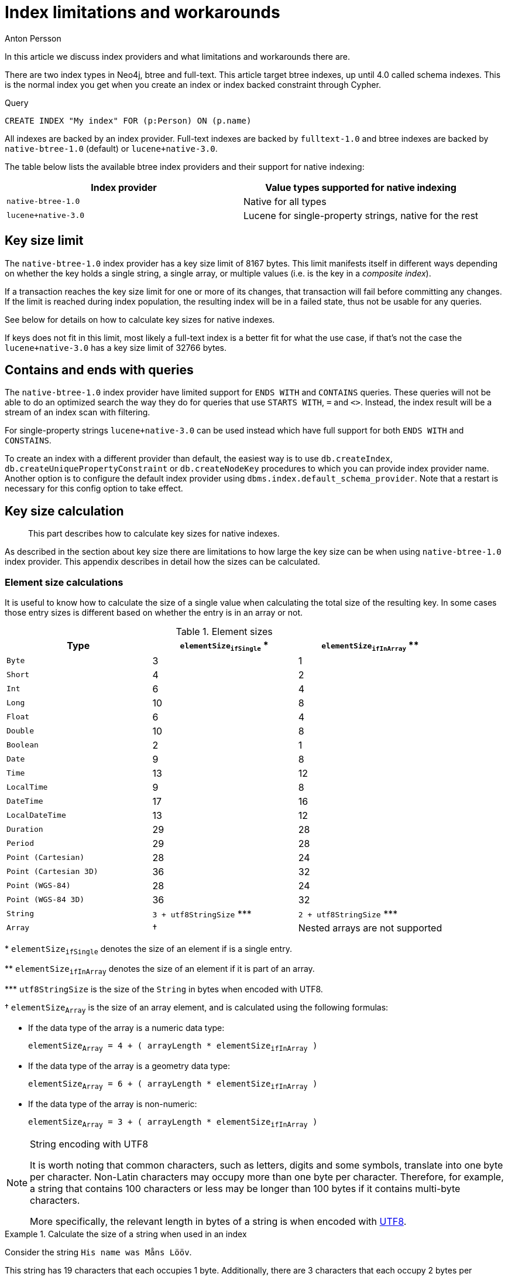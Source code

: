 = Index limitations and workarounds
:slug: index-limitations-and-workaround
:author: Anton Persson
:neo4j-versions: 4.0
:outdated: false
:tags: indexing
:public:
:category: operations

In this article we discuss index providers and what limitations and workarounds there are.

There are two index types in Neo4j, btree and full-text.
This article target btree indexes, up until 4.0 called schema indexes.
This is the normal index you get when you create an index or index backed constraint through Cypher.

.Query
[source, cypher]
----
CREATE INDEX "My index" FOR (p:Person) ON (p.name)
----

All indexes are backed by an index provider.
Full-text indexes are backed by `fulltext-1.0` and btree indexes are backed by `native-btree-1.0` (default) or `lucene+native-3.0`.

The table below lists the available btree index providers and their support for native indexing:

[options="header"]
|===
| Index provider                    | Value types supported for native indexing
| `native-btree-1.0`                | Native for all types
| [deprecated]#`lucene+native-3.0`# | Lucene for single-property strings, native for the rest
|===

== Key size limit

The `native-btree-1.0` index provider has a key size limit of 8167 bytes.
This limit manifests itself in different ways depending on whether the key holds a single string, a single array, or multiple values (i.e. is the key in a _composite index_).

If a transaction reaches the key size limit for one or more of its changes, that transaction will fail before committing any changes.
If the limit is reached during index population, the resulting index will be in a failed state, thus not be usable for any queries.

See below for details on how to calculate key sizes for native indexes.

If keys does not fit in this limit, most likely a full-text index is a better fit for what the use case, if that's not the case the `lucene+native-3.0` has a key size limit of 32766 bytes.

== Contains and ends with queries

The `native-btree-1.0` index provider have limited support for `ENDS WITH` and `CONTAINS` queries.
These queries will not be able to do an optimized search the way they do for queries that use `STARTS WITH`, `=` and `<>`.
Instead, the index result will be a stream of an index scan with filtering.

For single-property strings `lucene+native-3.0` can be used instead which have full support for both `ENDS WITH` and `CONSTAINS`.

To create an index with a different provider than default, the easiest way is to use `db.createIndex`, `db.createUniquePropertyConstraint` or `db.createNodeKey` procedures to which you can provide index provider name.
Another option is to configure the default index provider using `dbms.index.default_schema_provider`.
Note that a restart is necessary for this config option to take effect.

== Key size calculation

[abstract]
--
This part describes how to calculate key sizes for native indexes.
--

As described in the section about key size there are limitations to how large the key size can be when using `native-btree-1.0` index provider.
This appendix describes in detail how the sizes can be calculated.

=== Element size calculations

It is useful to know how to calculate the size of a single value when calculating the total size of the resulting key.
In some cases those entry sizes is different based on whether the entry is in an array or not.

[[table-index-configuration-element-sizes]]
.Element sizes
[options="header"]
|===
| Type                   | `elementSize~ifSingle~` +*+  | `elementSize~ifInArray~` +**+
| `Byte`                 | 3                            | 1
| `Short`                | 4                            | 2
| `Int`                  | 6                            | 4
| `Long`                 | 10                           | 8
| `Float`                | 6                            | 4
| `Double`               | 10                           | 8
| `Boolean`              | 2                            | 1
| `Date`                 | 9                            | 8
| `Time`                 | 13                           | 12
| `LocalTime`            | 9                            | 8
| `DateTime`             | 17                           | 16
| `LocalDateTime`        | 13                           | 12
| `Duration`             | 29                           | 28
| `Period`               | 29                           | 28
| `Point (Cartesian)`    | 28                           | 24
| `Point (Cartesian 3D)` | 36                           | 32
| `Point (WGS-84)`       | 28                           | 24
| `Point (WGS-84 3D)`    | 36                           | 32
| `String`               | `3 + utf8StringSize` +***+   | `2 + utf8StringSize` +***+
| `Array`                | †                            | Nested arrays are not supported
|===

+*+ `elementSize~ifSingle~` denotes the size of an element if is a single entry.

+**+ `elementSize~ifInArray~` denotes the size of an element if it is part of an array.

+***+ `utf8StringSize` is the size of the `String` in bytes when encoded with UTF8.

† `elementSize~Array~` is the size of an array element, and is calculated using the following formulas:

* If the data type of the array is a numeric data type:
+
`elementSize~Array~ = 4 + ( arrayLength * elementSize~ifInArray~ )`
* If the data type of the array is a geometry data type:
+
`elementSize~Array~ = 6 + ( arrayLength * elementSize~ifInArray~ )`
* If the data type of the array is non-numeric:
+
`elementSize~Array~ = 3 + ( arrayLength * elementSize~ifInArray~ )`


.String encoding with UTF8
[NOTE]
====
It is worth noting that common characters, such as letters, digits and some symbols, translate into one byte per character.
Non-Latin characters may occupy more than one byte per character.
Therefore, for example, a string that contains 100 characters or less may be longer than 100 bytes if it contains multi-byte characters.

More specifically, the relevant length in bytes of a string is when encoded with https://en.wikipedia.org/wiki/UTF-8[UTF8].
====


.Calculate the size of a string when used in an index
====

Consider the string `His name was Måns Lööv`.

This string has 19 characters that each occupies 1 byte.
Additionally, there are 3 characters that each occupy 2 bytes per character, which add 6 to the total.
Therefore, the size of the `String` in bytes when encoded with UTF8, utf8StringSize, is 25 bytes.

If this string is part of a native index, we get:

`elementSize = 2 + utf8StringSize = 2 + 25 = 27 bytes`

====

.Calculate the size of an array when used in an index
====

Consider the array [19, 84, 20, 11, 54, 9, 59, 76, 82, 27, 9, 35, 56, 80, 65, 95, 16, 91, 61, 11].

This array has 20 elements of the type `Int`.
Since they are in an array, we need to use `elementSize~ifInArray~`, which is `4` for `Int`.

Applying the formula for arrays of numeric data types, we get:

`elementSize~Array~ = 4 + ( arrayLength * elementSize~ifInArray~ )  = 4 + ( 20 * 4 ) = 84 bytes`

====


=== Non-composite indexes

The only way that a non-composite index can violate the size limit is if the value is a long string or a large array.

[discrete]
[[index-configuration-limitations-single-strings]]
==== Strings

Strings in non-composite indexes have a key size limit of 8164 bytes.

[discrete]
[[index-configuration-limitations-arrays]]
==== Arrays

The following formula is used for arrays in non-composite indexes:

`1 + elementSize~Array~ =< 8167`

Here `elementSize~Array~` is the number calculated from <<table-index-configuration-element-sizes>>.

If we count backwards, we can get the exact array length limit for each data type:

* `maxArrayLength = FLOOR( ( 8167 - 4 ) / elementSize~ifInArray~ )` for numeric types.
* `maxArrayLength = FLOOR( ( 8167 - 4 ) / elementSize~ifInArray~ )` for non-numeric types.

These calculations result in the table below:

.Maximum array length, per data type
[options="header"]
|===
| Data type              | `maxArrayLength`
| `Byte`                 | 8163
| `Short`                | 4081
| `Int`                  | 2040
| `Long`                 | 1020
| `Float`                | 2040
| `Double`               | 1020
| `Boolean`              | 8164
| `String`               | See <<table-index-configuration-string-max-array-length>>
| `Date`                 | 1020
| `Time`                 | 680
| `LocalTime`            | 1020
| `DateTime`             | 510
| `LocalDateTime`        | 680
| `Duration`             | 291
| `Period`               | 291
| `Point (Cartesian)`    | 340
| `Point (Cartesian 3D)` | 255
| `Point (WGS-84)`       | 340
| `Point (WGS-84 3D)`    | 255
|===

Note that in most cases, Cypher will use `Long` or `Double` when working with numbers.

Properties with the type of `String` are a special case because they are dynamically sized.
The table below shows the maximum number of array elements in an array, based on certain string sizes:

[[table-index-configuration-string-max-array-length]]
.Maximum array length, examples for strings
[options="header"]
|===
| String size              | `maxArrayLength`
| 1                        | 2721
| 10                       | 680
| 100                      | 80
| 1000                     | 8
|===

The table can be used as a reference point.
For example: if we know that all the strings in an array occupy 100 bytes or less, then arrays of length 80 or lower will definitely fit.


=== Composite indexes

This limitation only applies if one or more of the following criteria is met:

* Composite index contains strings
* Composite index contains arrays
* Composite index targets many different properties (>50)

We denote a targeted property of a composite index a `slot`.
For example, an index on `:Person(firstName, surName, age)` has three properties and thus three slots.

In the index, each slot is filled by an _element_.
In order to calculate the size of the index, we must have the size of each element in the index, i.e. the `elementSize`, as calculated in previous sections.


The following equation can be used to verify that a specific composite index entry is within bounds:

`sum( elementSize ) =< 8167`

Here, `sum( elementSize )` is the sum of the sizes of all the elements of the composite key as defined in `elementSize~ifSingle~` in <<index-configuration-limitations-element-size-calculations>>.

.The size of a composite index containing strings
====

Consider a composite index of five strings that each can occupy the maximum of 500 bytes.

Using the equation above we get:

`sum( elementSize ) = 5 * ( 3 + 500 ) = 2515 < 8167`

We are well within bounds for our composite index.

====

.The size of an index containing arrays
====

Consider a composite index of 10 arrays of type `Float` that each have a length of 250.

First we calculate the size of each array element:

`elementSize~Array~ = 4 + ( arrayLength * elementSize~ifInArray~ ) = 4 + ( 250 * 4 ) = 1004`

Then we calculate the size of the composite index:

`sum( elementSize~Array~ ) = 10 * 1004 = 10040 > 8167`

This index key will exceed the key size limit for native indexes.


====
